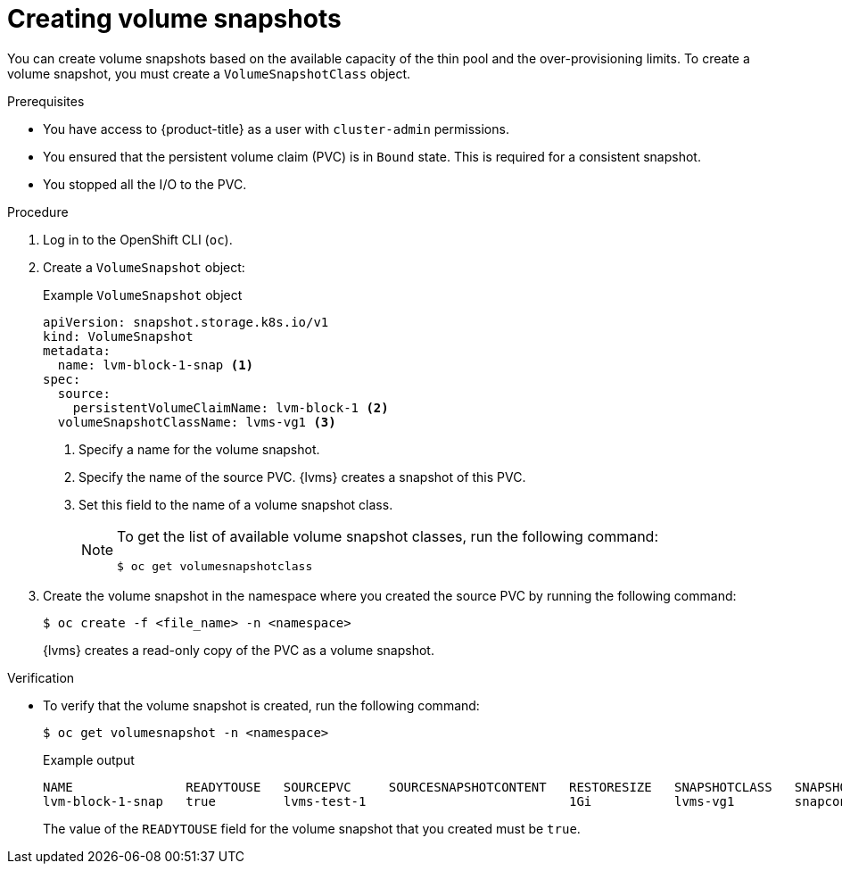// Module included in the following assemblies:
//
// storage/persistent_storage/persistent_storage_local/persistent-storage-using-lvms.adoc

:_mod-docs-content-type: PROCEDURE
[id="lvms-creating-volume-snapshots_{context}"]
= Creating volume snapshots

You can create volume snapshots based on the available capacity of the thin pool and the over-provisioning limits.
To create a volume snapshot, you must create a `VolumeSnapshotClass` object.

.Prerequisites

* You have access to {product-title} as a user with `cluster-admin` permissions.
* You ensured that the persistent volume claim (PVC) is in `Bound` state. This is required for a consistent snapshot.
* You stopped all the I/O to the PVC.

.Procedure

. Log in to the OpenShift CLI (`oc`).

. Create a `VolumeSnapshot` object:
+
.Example `VolumeSnapshot` object
[source,yaml]
----
apiVersion: snapshot.storage.k8s.io/v1
kind: VolumeSnapshot
metadata:
  name: lvm-block-1-snap <1>
spec:
  source:
    persistentVolumeClaimName: lvm-block-1 <2>
  volumeSnapshotClassName: lvms-vg1 <3>
----
<1> Specify a name for the volume snapshot.
<2> Specify the name of the source PVC. {lvms} creates a snapshot of this PVC.
<3> Set this field to the name of a volume snapshot class.
+
[NOTE]
====
To get the list of available volume snapshot classes, run the following command:
[source, terminal]
----
$ oc get volumesnapshotclass
----
====

. Create the volume snapshot in the namespace where you created the source PVC by running the following command:
+
[source,terminal]
----
$ oc create -f <file_name> -n <namespace>
----
+
{lvms} creates a read-only copy of the PVC as a volume snapshot.

.Verification

* To verify that the volume snapshot is created, run the following command:
+
[source,terminal]
----
$ oc get volumesnapshot -n <namespace>
----
+
.Example output
+
[source, terminal]
----
NAME               READYTOUSE   SOURCEPVC     SOURCESNAPSHOTCONTENT   RESTORESIZE   SNAPSHOTCLASS   SNAPSHOTCONTENT                                    CREATIONTIME   AGE
lvm-block-1-snap   true         lvms-test-1                           1Gi           lvms-vg1        snapcontent-af409f97-55fc-40cf-975f-71e44fa2ca91   19s            19s
----
+
The value of the `READYTOUSE` field for the volume snapshot that you created must be `true`.
